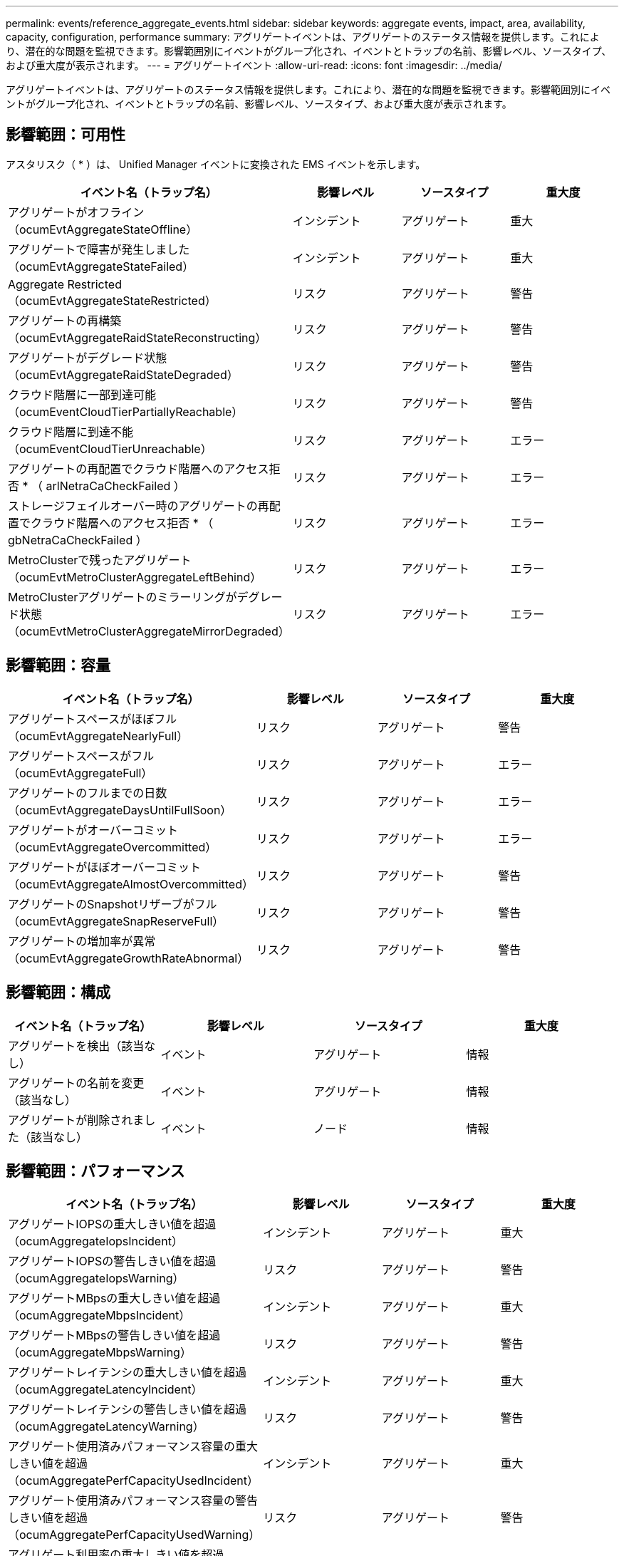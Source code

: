 ---
permalink: events/reference_aggregate_events.html 
sidebar: sidebar 
keywords: aggregate events, impact, area, availability, capacity, configuration, performance 
summary: アグリゲートイベントは、アグリゲートのステータス情報を提供します。これにより、潜在的な問題を監視できます。影響範囲別にイベントがグループ化され、イベントとトラップの名前、影響レベル、ソースタイプ、および重大度が表示されます。 
---
= アグリゲートイベント
:allow-uri-read: 
:icons: font
:imagesdir: ../media/


[role="lead"]
アグリゲートイベントは、アグリゲートのステータス情報を提供します。これにより、潜在的な問題を監視できます。影響範囲別にイベントがグループ化され、イベントとトラップの名前、影響レベル、ソースタイプ、および重大度が表示されます。



== 影響範囲：可用性

アスタリスク（ * ）は、 Unified Manager イベントに変換された EMS イベントを示します。

|===
| イベント名（トラップ名） | 影響レベル | ソースタイプ | 重大度 


 a| 
アグリゲートがオフライン（ocumEvtAggregateStateOffline）
 a| 
インシデント
 a| 
アグリゲート
 a| 
重大



 a| 
アグリゲートで障害が発生しました（ocumEvtAggregateStateFailed）
 a| 
インシデント
 a| 
アグリゲート
 a| 
重大



 a| 
Aggregate Restricted（ocumEvtAggregateStateRestricted）
 a| 
リスク
 a| 
アグリゲート
 a| 
警告



 a| 
アグリゲートの再構築（ocumEvtAggregateRaidStateReconstructing）
 a| 
リスク
 a| 
アグリゲート
 a| 
警告



 a| 
アグリゲートがデグレード状態（ocumEvtAggregateRaidStateDegraded）
 a| 
リスク
 a| 
アグリゲート
 a| 
警告



 a| 
クラウド階層に一部到達可能（ocumEventCloudTierPartiallyReachable）
 a| 
リスク
 a| 
アグリゲート
 a| 
警告



 a| 
クラウド階層に到達不能（ocumEventCloudTierUnreachable）
 a| 
リスク
 a| 
アグリゲート
 a| 
エラー



 a| 
アグリゲートの再配置でクラウド階層へのアクセス拒否 * （ arlNetraCaCheckFailed ）
 a| 
リスク
 a| 
アグリゲート
 a| 
エラー



 a| 
ストレージフェイルオーバー時のアグリゲートの再配置でクラウド階層へのアクセス拒否 * （ gbNetraCaCheckFailed ）
 a| 
リスク
 a| 
アグリゲート
 a| 
エラー



 a| 
MetroClusterで残ったアグリゲート（ocumEvtMetroClusterAggregateLeftBehind）
 a| 
リスク
 a| 
アグリゲート
 a| 
エラー



 a| 
MetroClusterアグリゲートのミラーリングがデグレード状態（ocumEvtMetroClusterAggregateMirrorDegraded）
 a| 
リスク
 a| 
アグリゲート
 a| 
エラー

|===


== 影響範囲：容量

|===
| イベント名（トラップ名） | 影響レベル | ソースタイプ | 重大度 


 a| 
アグリゲートスペースがほぼフル（ocumEvtAggregateNearlyFull）
 a| 
リスク
 a| 
アグリゲート
 a| 
警告



 a| 
アグリゲートスペースがフル（ocumEvtAggregateFull）
 a| 
リスク
 a| 
アグリゲート
 a| 
エラー



 a| 
アグリゲートのフルまでの日数（ocumEvtAggregateDaysUntilFullSoon）
 a| 
リスク
 a| 
アグリゲート
 a| 
エラー



 a| 
アグリゲートがオーバーコミット（ocumEvtAggregateOvercommitted）
 a| 
リスク
 a| 
アグリゲート
 a| 
エラー



 a| 
アグリゲートがほぼオーバーコミット（ocumEvtAggregateAlmostOvercommitted）
 a| 
リスク
 a| 
アグリゲート
 a| 
警告



 a| 
アグリゲートのSnapshotリザーブがフル（ocumEvtAggregateSnapReserveFull）
 a| 
リスク
 a| 
アグリゲート
 a| 
警告



 a| 
アグリゲートの増加率が異常（ocumEvtAggregateGrowthRateAbnormal）
 a| 
リスク
 a| 
アグリゲート
 a| 
警告

|===


== 影響範囲：構成

|===
| イベント名（トラップ名） | 影響レベル | ソースタイプ | 重大度 


 a| 
アグリゲートを検出（該当なし）
 a| 
イベント
 a| 
アグリゲート
 a| 
情報



 a| 
アグリゲートの名前を変更（該当なし）
 a| 
イベント
 a| 
アグリゲート
 a| 
情報



 a| 
アグリゲートが削除されました（該当なし）
 a| 
イベント
 a| 
ノード
 a| 
情報

|===


== 影響範囲：パフォーマンス

|===
| イベント名（トラップ名） | 影響レベル | ソースタイプ | 重大度 


 a| 
アグリゲートIOPSの重大しきい値を超過（ocumAggregateIopsIncident）
 a| 
インシデント
 a| 
アグリゲート
 a| 
重大



 a| 
アグリゲートIOPSの警告しきい値を超過（ocumAggregateIopsWarning）
 a| 
リスク
 a| 
アグリゲート
 a| 
警告



 a| 
アグリゲートMBpsの重大しきい値を超過（ocumAggregateMbpsIncident）
 a| 
インシデント
 a| 
アグリゲート
 a| 
重大



 a| 
アグリゲートMBpsの警告しきい値を超過（ocumAggregateMbpsWarning）
 a| 
リスク
 a| 
アグリゲート
 a| 
警告



 a| 
アグリゲートレイテンシの重大しきい値を超過（ocumAggregateLatencyIncident）
 a| 
インシデント
 a| 
アグリゲート
 a| 
重大



 a| 
アグリゲートレイテンシの警告しきい値を超過（ocumAggregateLatencyWarning）
 a| 
リスク
 a| 
アグリゲート
 a| 
警告



 a| 
アグリゲート使用済みパフォーマンス容量の重大しきい値を超過（ocumAggregatePerfCapacityUsedIncident）
 a| 
インシデント
 a| 
アグリゲート
 a| 
重大



 a| 
アグリゲート使用済みパフォーマンス容量の警告しきい値を超過（ocumAggregatePerfCapacityUsedWarning）
 a| 
リスク
 a| 
アグリゲート
 a| 
警告



 a| 
アグリゲート利用率の重大しきい値を超過（ocumAggregateUtilizationIncident）
 a| 
インシデント
 a| 
アグリゲート
 a| 
重大



 a| 
アグリゲート利用率の警告しきい値を超過（ocumAggregateUtilizationWarning）
 a| 
リスク
 a| 
アグリゲート
 a| 
警告



 a| 
利用率の高いアグリゲートディスクのしきい値を超過（ocumAggregateDisksOverUtilizedWarning）
 a| 
リスク
 a| 
アグリゲート
 a| 
警告



 a| 
アグリゲート動的しきい値を超過（ocumAggregateDynamicEventWarning）
 a| 
リスク
 a| 
アグリゲート
 a| 
警告

|===